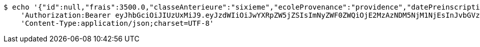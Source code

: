 [source,bash]
----
$ echo '{"id":null,"frais":3500.0,"classeAnterieure":"sixieme","ecoleProvenance":"providence","datePreinscription":0,"moyenne":12.0,"niveau":{"id":"5308ed83-96c5-44e8-8bae-c5732716a16c","libelle":"sixieme","active":false},"annee":{"id":"70e53e92-96b4-4353-a963-af9e3c4e889f","libelle":"Annee scolaire 2019-2020","dateDebut":0,"dateFin":0,"active":false},"eleve":{"id":"186798e5-90ab-431b-8574-068eb53b0efc","matricule":"EPL-001","nom":"kodjo","prenom":"lolo","sexe":"masculin","adresse":"adidogome","nationalite":"Togolaise","dateNaissance":0,"lieuNaissance":"Lome","image":"dfgdgdffgd","nomParent":"TOTO","prenomParent":"Abalo","adresseParent":"Lome","professionParent":"Ingenieur","telephoneParent":"0022890345678","active":false},"etat":0,"active":false,"bulletin1":null,"bulletin2":null,"bulletin3":null}' | http PUT 'http://localhost:8080/api/preinscripion/pre/save' \
    'Authorization:Bearer eyJhbGciOiJIUzUxMiJ9.eyJzdWIiOiJwYXRpZW5jZSIsImNyZWF0ZWQiOjE2MzAzNDM5NjM1NjEsInJvbGVzIjpudWxsLCJpZCI6IjYyNzc0MjdlLTM5M2MtNDMyZi04NmE2LTY4ZmRhZTQ3YmVmOCIsInRva2VuX3R5cGUiOiJhY2Nlc3NfdG9rZW4iLCJleHAiOjE2MzAzNDc1NjN9.tv6qfFSg_R_Akv20BNRqwyztVtJ7N1Do0QQYlcC8MlFYK0lPNxt9Lpg6RHWHP7Zpd36rSFaVs2c3n4rRPYmhQg' \
    'Content-Type:application/json;charset=UTF-8'
----